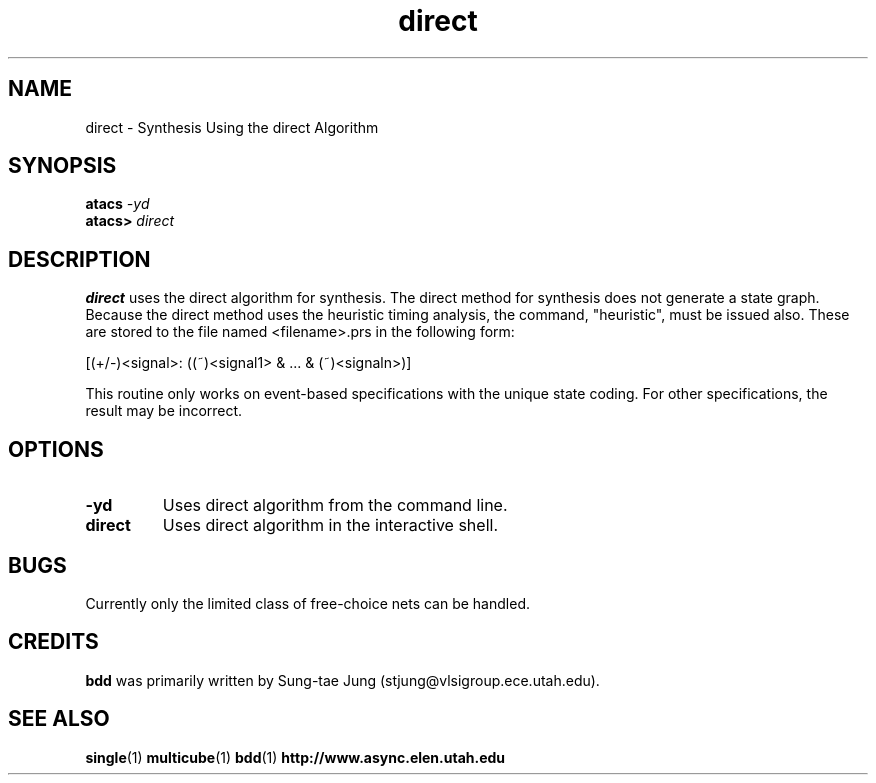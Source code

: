 .TH direct 1 "15 Novermber 2000" "" ""
.SH NAME
direct \- Synthesis Using the direct Algorithm
.SH SYNOPSIS
.nf
.BI atacs " -yd"
.br
.BI atacs> " direct"
.fi
.SH DESCRIPTION
.B direct
uses the direct algorithm for synthesis. The direct method for synthesis 
does not generate a state graph. 
Because the direct method uses the heuristic timing analysis,
the command, "heuristic", must be issued also.
These are stored to the file named <filename>.prs in the following form:
.PP
[(+/-)<signal>: ((~)<signal1> & ... & (~)<signaln>)]
.PP
This routine only works on event-based specifications
with the unique state coding. For other specifications, the  result  may  be
incorrect.
.SH OPTIONS
.TP
.BI \-yd
Uses direct algorithm from the command line.
.TP
.BI direct
Uses direct algorithm in the interactive shell.
.SH BUGS
.PP
Currently only the limited class of free-choice nets can be handled.
.SH CREDITS
.B bdd
was primarily written by Sung-tae Jung (stjung@vlsigroup.ece.utah.edu).
.SH "SEE ALSO"
.BR single (1)
.BR multicube (1)
.BR bdd (1)
.BR http://www.async.elen.utah.edu

